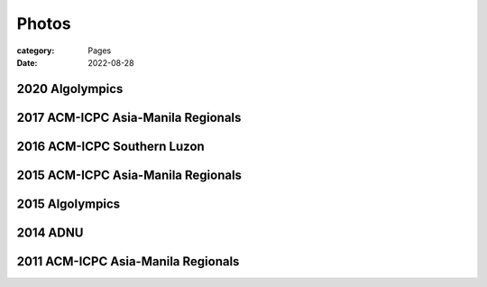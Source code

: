 Photos
########

:category: Pages
:date: 2022-08-28

2020 Algolympics
****************

.. image:: ../photos/2020_algolympics/eliens-sneile.jpg
   :width: 50%
   :align: center
   :alt: A photo is supposed to be here

.. image:: ../photos/2020_algolympics/eliens-friedchicken.jpg
   :width: 50%
   :align: center
   :alt: A photo is supposed to be here

.. image:: ../photos/2020_algolympics/eliens-green.jpg
   :width: 50%
   :align: center
   :alt: A photo is supposed to be here


2017 ACM-ICPC Asia-Manila Regionals  
***********************************

.. image:: ../photos/2017_acm_icpc/pegaraw.jpg
   :width: 50%
   :align: center
   :alt: A photo is supposed to be here

.. image:: ../photos/2017_acm_icpc/makiling.jpg
   :width: 50%
   :align: center
   :alt: A photo is supposed to be here

2016 ACM-ICPC Southern Luzon
***********************************

.. image:: ../photos/2016_acm_icpc_local/uplb-champs-fb.png
   :width: 50%
   :align: center
   :alt: A photo is supposed to be here


2015 ACM-ICPC Asia-Manila Regionals 
***********************************

.. image:: ../photos/2015_acm_icpc/eliens-2015.jpg
   :width: 50%
   :align: center
   :alt: A photo is supposed to be here

2015 Algolympics 
***********************************

.. image:: ../photos/2015_algolympics/algolympics2015.JPG
   :width: 50%
   :align: center
   :alt: A photo is supposed to be here

2014 ADNU
***********************************

.. image:: ../photos/2014_naga/2014_naga_01.jpg
   :width: 50%
   :align: center
   :alt: A photo is supposed to be here


.. image:: ../photos/2014_naga/2014_naga_02.jpg
   :width: 50%
   :align: center
   :alt: A photo is supposed to be here


2011 ACM-ICPC Asia-Manila Regionals 
***********************************

.. image:: ../photos/2011_acm_icpc/2011_acm_icpc_01.jpg
   :width: 50%
   :align: center
   :alt: A photo is supposed to be here


.. image:: ../photos/2011_acm_icpc/2011_acm_icpc_02.jpg
   :width: 50%
   :align: center
   :alt: A photo is supposed to be here

.. image:: ../photos/2011_acm_icpc/2011_acm_icpc_03.jpg
   :width: 50%
   :align: center
   :alt: A photo is supposed to be here

.. image:: ../photos/2011_acm_icpc/2011_acm_icpc_04.jpg
   :width: 50%
   :align: center
   :alt: A photo is supposed to be here

.. image:: ../photos/2011_acm_icpc/2011_acm_icpc_05.jpg
   :width: 50%
   :align: center
   :alt: A photo is supposed to be here

